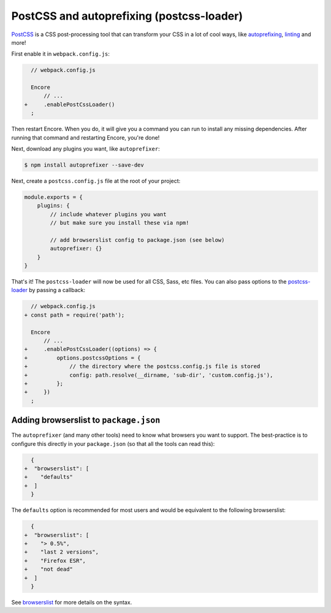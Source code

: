 PostCSS and autoprefixing (postcss-loader)
==========================================

`PostCSS`_ is a CSS post-processing tool that can transform your CSS in a lot
of cool ways, like `autoprefixing`_, `linting`_ and more!

First enable it in ``webpack.config.js``:

.. code-block:: diff

      // webpack.config.js

      Encore
          // ...
    +     .enablePostCssLoader()
      ;

Then restart Encore. When you do, it will give you a command you can run to
install any missing dependencies. After running that command and restarting
Encore, you're done!

Next, download any plugins you want, like ``autoprefixer``:

.. code-block:: terminal

    $ npm install autoprefixer --save-dev

Next, create a ``postcss.config.js`` file at the root of your project:

.. code-block:: javascript

    module.exports = {
        plugins: {
            // include whatever plugins you want
            // but make sure you install these via npm!

            // add browserslist config to package.json (see below)
            autoprefixer: {}
        }
    }

That's it! The ``postcss-loader`` will now be used for all CSS, Sass, etc files.
You can also pass options to the `postcss-loader`_ by passing a callback:

.. code-block:: diff

      // webpack.config.js
    + const path = require('path');

      Encore
          // ...
    +     .enablePostCssLoader((options) => {
    +         options.postcssOptions = {
    +             // the directory where the postcss.config.js file is stored
    +             config: path.resolve(__dirname, 'sub-dir', 'custom.config.js'),
    +         };
    +     })
      ;

.. _browserslist_package_config:

Adding browserslist to ``package.json``
---------------------------------------

The ``autoprefixer`` (and many other tools) need to know what browsers you want to
support. The best-practice is to configure this directly in your ``package.json``
(so that all the tools can read this):

.. code-block:: diff

      {
    +  "browserslist": [
    +    "defaults"
    +  ]
      }

The ``defaults`` option is recommended for most users and would be equivalent
to the following browserslist:

.. code-block:: diff

      {
    +  "browserslist": [
    +    "> 0.5%",
    +    "last 2 versions",
    +    "Firefox ESR",
    +    "not dead"
    +  ]
      }

See `browserslist`_ for more details on the syntax.

.. _`PostCSS`: https://postcss.org/
.. _`autoprefixing`: https://github.com/postcss/autoprefixer
.. _`linting`: https://stylelint.io/
.. _`browserslist`: https://github.com/browserslist/browserslist
.. _`postcss-loader`: https://github.com/postcss/postcss-loader
